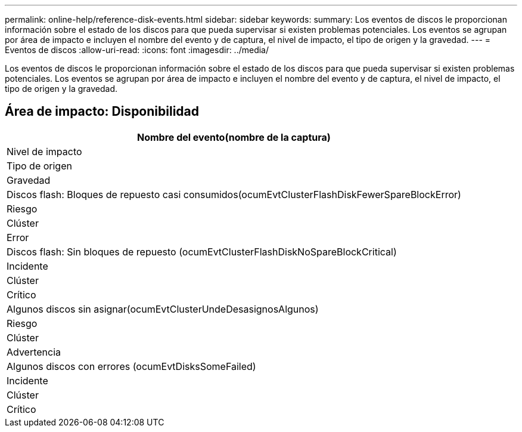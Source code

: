 ---
permalink: online-help/reference-disk-events.html 
sidebar: sidebar 
keywords:  
summary: Los eventos de discos le proporcionan información sobre el estado de los discos para que pueda supervisar si existen problemas potenciales. Los eventos se agrupan por área de impacto e incluyen el nombre del evento y de captura, el nivel de impacto, el tipo de origen y la gravedad. 
---
= Eventos de discos
:allow-uri-read: 
:icons: font
:imagesdir: ../media/


[role="lead"]
Los eventos de discos le proporcionan información sobre el estado de los discos para que pueda supervisar si existen problemas potenciales. Los eventos se agrupan por área de impacto e incluyen el nombre del evento y de captura, el nivel de impacto, el tipo de origen y la gravedad.



== Área de impacto: Disponibilidad

|===
| Nombre del evento(nombre de la captura) 


| Nivel de impacto 


| Tipo de origen 


| Gravedad 


 a| 
Discos flash: Bloques de repuesto casi consumidos(ocumEvtClusterFlashDiskFewerSpareBlockError)



 a| 
Riesgo



 a| 
Clúster



 a| 
Error



 a| 
Discos flash: Sin bloques de repuesto (ocumEvtClusterFlashDiskNoSpareBlockCritical)



 a| 
Incidente



 a| 
Clúster



 a| 
Crítico



 a| 
Algunos discos sin asignar(ocumEvtClusterUndeDesasignosAlgunos)



 a| 
Riesgo



 a| 
Clúster



 a| 
Advertencia



 a| 
Algunos discos con errores (ocumEvtDisksSomeFailed)



 a| 
Incidente



 a| 
Clúster



 a| 
Crítico

|===
